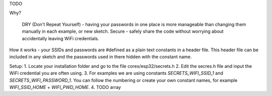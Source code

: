 TODO

Why?

    DRY (Don't Repeat Yourself) - having your passwords in one place is more manageable than changing them manually in each example, or new sketch.
    Secure - safely share the code without worrying about accidentally leaving WiFi credentials.

How it works - your SSIDs and passwords are #defined as a plain text constants in a header file. This header file can be included in any sketch and the passwords used in there hidden with the constant name.

Setup:
1. Locate your installation folder and go to the file cores/esp32/secrets.h
2. Edit the secres.h file and input the WiFi credential you are often using.
3. For examples we are using constants `SECRETS_WIFI_SSID_1` and `SECRETS_WIFI_PASSWORD_1`. You can follow the numbering or create your own constant names, for example `WIFI_SSID_HOME` + `WIFI_PWD_HOME`.
4. TODO array

